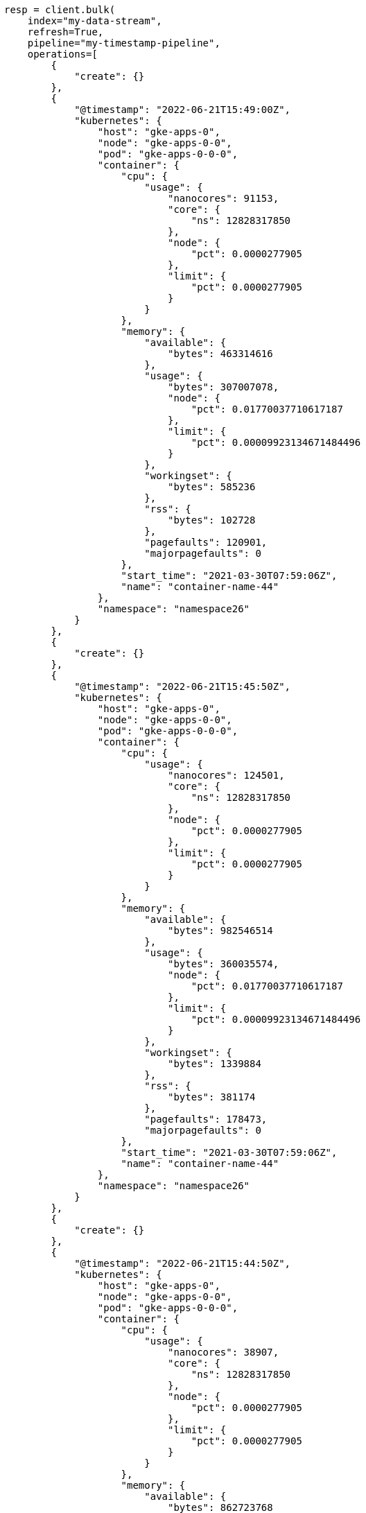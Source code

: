 // This file is autogenerated, DO NOT EDIT
// data-streams/downsampling-manual.asciidoc:256

[source, python]
----
resp = client.bulk(
    index="my-data-stream",
    refresh=True,
    pipeline="my-timestamp-pipeline",
    operations=[
        {
            "create": {}
        },
        {
            "@timestamp": "2022-06-21T15:49:00Z",
            "kubernetes": {
                "host": "gke-apps-0",
                "node": "gke-apps-0-0",
                "pod": "gke-apps-0-0-0",
                "container": {
                    "cpu": {
                        "usage": {
                            "nanocores": 91153,
                            "core": {
                                "ns": 12828317850
                            },
                            "node": {
                                "pct": 0.0000277905
                            },
                            "limit": {
                                "pct": 0.0000277905
                            }
                        }
                    },
                    "memory": {
                        "available": {
                            "bytes": 463314616
                        },
                        "usage": {
                            "bytes": 307007078,
                            "node": {
                                "pct": 0.01770037710617187
                            },
                            "limit": {
                                "pct": 0.00009923134671484496
                            }
                        },
                        "workingset": {
                            "bytes": 585236
                        },
                        "rss": {
                            "bytes": 102728
                        },
                        "pagefaults": 120901,
                        "majorpagefaults": 0
                    },
                    "start_time": "2021-03-30T07:59:06Z",
                    "name": "container-name-44"
                },
                "namespace": "namespace26"
            }
        },
        {
            "create": {}
        },
        {
            "@timestamp": "2022-06-21T15:45:50Z",
            "kubernetes": {
                "host": "gke-apps-0",
                "node": "gke-apps-0-0",
                "pod": "gke-apps-0-0-0",
                "container": {
                    "cpu": {
                        "usage": {
                            "nanocores": 124501,
                            "core": {
                                "ns": 12828317850
                            },
                            "node": {
                                "pct": 0.0000277905
                            },
                            "limit": {
                                "pct": 0.0000277905
                            }
                        }
                    },
                    "memory": {
                        "available": {
                            "bytes": 982546514
                        },
                        "usage": {
                            "bytes": 360035574,
                            "node": {
                                "pct": 0.01770037710617187
                            },
                            "limit": {
                                "pct": 0.00009923134671484496
                            }
                        },
                        "workingset": {
                            "bytes": 1339884
                        },
                        "rss": {
                            "bytes": 381174
                        },
                        "pagefaults": 178473,
                        "majorpagefaults": 0
                    },
                    "start_time": "2021-03-30T07:59:06Z",
                    "name": "container-name-44"
                },
                "namespace": "namespace26"
            }
        },
        {
            "create": {}
        },
        {
            "@timestamp": "2022-06-21T15:44:50Z",
            "kubernetes": {
                "host": "gke-apps-0",
                "node": "gke-apps-0-0",
                "pod": "gke-apps-0-0-0",
                "container": {
                    "cpu": {
                        "usage": {
                            "nanocores": 38907,
                            "core": {
                                "ns": 12828317850
                            },
                            "node": {
                                "pct": 0.0000277905
                            },
                            "limit": {
                                "pct": 0.0000277905
                            }
                        }
                    },
                    "memory": {
                        "available": {
                            "bytes": 862723768
                        },
                        "usage": {
                            "bytes": 379572388,
                            "node": {
                                "pct": 0.01770037710617187
                            },
                            "limit": {
                                "pct": 0.00009923134671484496
                            }
                        },
                        "workingset": {
                            "bytes": 431227
                        },
                        "rss": {
                            "bytes": 386580
                        },
                        "pagefaults": 233166,
                        "majorpagefaults": 0
                    },
                    "start_time": "2021-03-30T07:59:06Z",
                    "name": "container-name-44"
                },
                "namespace": "namespace26"
            }
        },
        {
            "create": {}
        },
        {
            "@timestamp": "2022-06-21T15:44:40Z",
            "kubernetes": {
                "host": "gke-apps-0",
                "node": "gke-apps-0-0",
                "pod": "gke-apps-0-0-0",
                "container": {
                    "cpu": {
                        "usage": {
                            "nanocores": 86706,
                            "core": {
                                "ns": 12828317850
                            },
                            "node": {
                                "pct": 0.0000277905
                            },
                            "limit": {
                                "pct": 0.0000277905
                            }
                        }
                    },
                    "memory": {
                        "available": {
                            "bytes": 567160996
                        },
                        "usage": {
                            "bytes": 103266017,
                            "node": {
                                "pct": 0.01770037710617187
                            },
                            "limit": {
                                "pct": 0.00009923134671484496
                            }
                        },
                        "workingset": {
                            "bytes": 1724908
                        },
                        "rss": {
                            "bytes": 105431
                        },
                        "pagefaults": 233166,
                        "majorpagefaults": 0
                    },
                    "start_time": "2021-03-30T07:59:06Z",
                    "name": "container-name-44"
                },
                "namespace": "namespace26"
            }
        },
        {
            "create": {}
        },
        {
            "@timestamp": "2022-06-21T15:44:00Z",
            "kubernetes": {
                "host": "gke-apps-0",
                "node": "gke-apps-0-0",
                "pod": "gke-apps-0-0-0",
                "container": {
                    "cpu": {
                        "usage": {
                            "nanocores": 150069,
                            "core": {
                                "ns": 12828317850
                            },
                            "node": {
                                "pct": 0.0000277905
                            },
                            "limit": {
                                "pct": 0.0000277905
                            }
                        }
                    },
                    "memory": {
                        "available": {
                            "bytes": 639054643
                        },
                        "usage": {
                            "bytes": 265142477,
                            "node": {
                                "pct": 0.01770037710617187
                            },
                            "limit": {
                                "pct": 0.00009923134671484496
                            }
                        },
                        "workingset": {
                            "bytes": 1786511
                        },
                        "rss": {
                            "bytes": 189235
                        },
                        "pagefaults": 138172,
                        "majorpagefaults": 0
                    },
                    "start_time": "2021-03-30T07:59:06Z",
                    "name": "container-name-44"
                },
                "namespace": "namespace26"
            }
        },
        {
            "create": {}
        },
        {
            "@timestamp": "2022-06-21T15:42:40Z",
            "kubernetes": {
                "host": "gke-apps-0",
                "node": "gke-apps-0-0",
                "pod": "gke-apps-0-0-0",
                "container": {
                    "cpu": {
                        "usage": {
                            "nanocores": 82260,
                            "core": {
                                "ns": 12828317850
                            },
                            "node": {
                                "pct": 0.0000277905
                            },
                            "limit": {
                                "pct": 0.0000277905
                            }
                        }
                    },
                    "memory": {
                        "available": {
                            "bytes": 854735585
                        },
                        "usage": {
                            "bytes": 309798052,
                            "node": {
                                "pct": 0.01770037710617187
                            },
                            "limit": {
                                "pct": 0.00009923134671484496
                            }
                        },
                        "workingset": {
                            "bytes": 924058
                        },
                        "rss": {
                            "bytes": 110838
                        },
                        "pagefaults": 259073,
                        "majorpagefaults": 0
                    },
                    "start_time": "2021-03-30T07:59:06Z",
                    "name": "container-name-44"
                },
                "namespace": "namespace26"
            }
        },
        {
            "create": {}
        },
        {
            "@timestamp": "2022-06-21T15:42:10Z",
            "kubernetes": {
                "host": "gke-apps-0",
                "node": "gke-apps-0-0",
                "pod": "gke-apps-0-0-0",
                "container": {
                    "cpu": {
                        "usage": {
                            "nanocores": 153404,
                            "core": {
                                "ns": 12828317850
                            },
                            "node": {
                                "pct": 0.0000277905
                            },
                            "limit": {
                                "pct": 0.0000277905
                            }
                        }
                    },
                    "memory": {
                        "available": {
                            "bytes": 279586406
                        },
                        "usage": {
                            "bytes": 214904955,
                            "node": {
                                "pct": 0.01770037710617187
                            },
                            "limit": {
                                "pct": 0.00009923134671484496
                            }
                        },
                        "workingset": {
                            "bytes": 1047265
                        },
                        "rss": {
                            "bytes": 91914
                        },
                        "pagefaults": 302252,
                        "majorpagefaults": 0
                    },
                    "start_time": "2021-03-30T07:59:06Z",
                    "name": "container-name-44"
                },
                "namespace": "namespace26"
            }
        },
        {
            "create": {}
        },
        {
            "@timestamp": "2022-06-21T15:40:20Z",
            "kubernetes": {
                "host": "gke-apps-0",
                "node": "gke-apps-0-0",
                "pod": "gke-apps-0-0-0",
                "container": {
                    "cpu": {
                        "usage": {
                            "nanocores": 125613,
                            "core": {
                                "ns": 12828317850
                            },
                            "node": {
                                "pct": 0.0000277905
                            },
                            "limit": {
                                "pct": 0.0000277905
                            }
                        }
                    },
                    "memory": {
                        "available": {
                            "bytes": 822782853
                        },
                        "usage": {
                            "bytes": 100475044,
                            "node": {
                                "pct": 0.01770037710617187
                            },
                            "limit": {
                                "pct": 0.00009923134671484496
                            }
                        },
                        "workingset": {
                            "bytes": 2109932
                        },
                        "rss": {
                            "bytes": 278446
                        },
                        "pagefaults": 74843,
                        "majorpagefaults": 0
                    },
                    "start_time": "2021-03-30T07:59:06Z",
                    "name": "container-name-44"
                },
                "namespace": "namespace26"
            }
        },
        {
            "create": {}
        },
        {
            "@timestamp": "2022-06-21T15:40:10Z",
            "kubernetes": {
                "host": "gke-apps-0",
                "node": "gke-apps-0-0",
                "pod": "gke-apps-0-0-0",
                "container": {
                    "cpu": {
                        "usage": {
                            "nanocores": 100046,
                            "core": {
                                "ns": 12828317850
                            },
                            "node": {
                                "pct": 0.0000277905
                            },
                            "limit": {
                                "pct": 0.0000277905
                            }
                        }
                    },
                    "memory": {
                        "available": {
                            "bytes": 567160996
                        },
                        "usage": {
                            "bytes": 362826547,
                            "node": {
                                "pct": 0.01770037710617187
                            },
                            "limit": {
                                "pct": 0.00009923134671484496
                            }
                        },
                        "workingset": {
                            "bytes": 1986724
                        },
                        "rss": {
                            "bytes": 402801
                        },
                        "pagefaults": 296495,
                        "majorpagefaults": 0
                    },
                    "start_time": "2021-03-30T07:59:06Z",
                    "name": "container-name-44"
                },
                "namespace": "namespace26"
            }
        },
        {
            "create": {}
        },
        {
            "@timestamp": "2022-06-21T15:38:30Z",
            "kubernetes": {
                "host": "gke-apps-0",
                "node": "gke-apps-0-0",
                "pod": "gke-apps-0-0-0",
                "container": {
                    "cpu": {
                        "usage": {
                            "nanocores": 40018,
                            "core": {
                                "ns": 12828317850
                            },
                            "node": {
                                "pct": 0.0000277905
                            },
                            "limit": {
                                "pct": 0.0000277905
                            }
                        }
                    },
                    "memory": {
                        "available": {
                            "bytes": 1062428344
                        },
                        "usage": {
                            "bytes": 265142477,
                            "node": {
                                "pct": 0.01770037710617187
                            },
                            "limit": {
                                "pct": 0.00009923134671484496
                            }
                        },
                        "workingset": {
                            "bytes": 2294743
                        },
                        "rss": {
                            "bytes": 340623
                        },
                        "pagefaults": 224530,
                        "majorpagefaults": 0
                    },
                    "start_time": "2021-03-30T07:59:06Z",
                    "name": "container-name-44"
                },
                "namespace": "namespace26"
            }
        }
    ],
)
print(resp)
----
